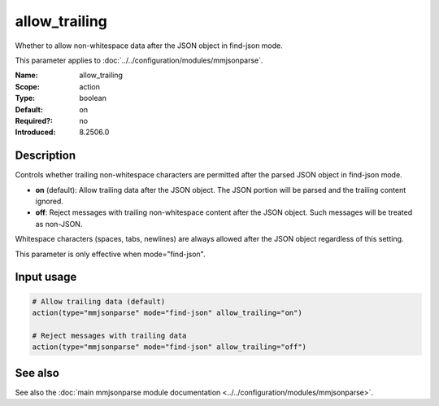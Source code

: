 .. _param-mmjsonparse-allow_trailing:
.. _mmjsonparse.parameter.allow_trailing:

allow_trailing
==============

.. index::
   single: mmjsonparse; allow_trailing
   single: allow_trailing
   single: trailing data

.. summary-start

Whether to allow non-whitespace data after the JSON object in find-json mode.

.. summary-end

This parameter applies to :doc:`../../configuration/modules/mmjsonparse`.

:Name: allow_trailing
:Scope: action
:Type: boolean
:Default: on
:Required?: no
:Introduced: 8.2506.0

Description
-----------
Controls whether trailing non-whitespace characters are permitted after the parsed JSON object in find-json mode.

- **on** (default): Allow trailing data after the JSON object. The JSON portion will be parsed and the trailing content ignored.
- **off**: Reject messages with trailing non-whitespace content after the JSON object. Such messages will be treated as non-JSON.

Whitespace characters (spaces, tabs, newlines) are always allowed after the JSON object regardless of this setting.

This parameter is only effective when mode="find-json".

Input usage
-----------
.. _mmjsonparse.parameter.allow_trailing-usage:

.. code-block:: rsyslog

   # Allow trailing data (default)
   action(type="mmjsonparse" mode="find-json" allow_trailing="on")
   
   # Reject messages with trailing data
   action(type="mmjsonparse" mode="find-json" allow_trailing="off")

See also
--------
See also the :doc:`main mmjsonparse module documentation
<../../configuration/modules/mmjsonparse>`.
